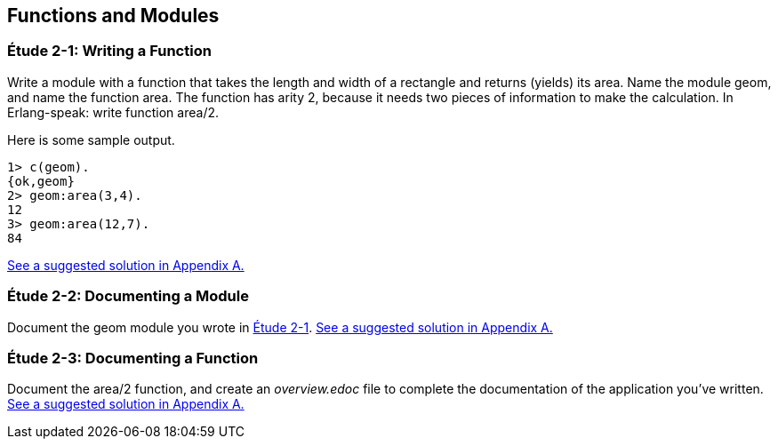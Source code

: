 [[FUNCTIONSMODULES]]
Functions and Modules
---------------------

[[CH02-ET01]]
Étude 2-1: Writing a Function
~~~~~~~~~~~~~~~~~~~~~~~~~~~~~
Write a module with a function that takes the length and width of a
rectangle and returns (yields) its area.  Name the module +geom+, and
name the function +area+. The function has arity 2, because it needs
two pieces of information to make the calculation. In Erlang-speak: 
write function +area/2+.

Here is some sample output.

[source, erlang]
----
1> c(geom).
{ok,geom}
2> geom:area(3,4).
12
3> geom:area(12,7).
84
----

<<SOLUTION02-ET01,See a suggested solution in Appendix A.>>

[[CH02-ET02]]
Étude 2-2: Documenting a Module
~~~~~~~~~~~~~~~~~~~~~~~~~~~~~~~
Document the +geom+ module you wrote in <<CH02-ET01,Étude 2-1>>.
<<SOLUTION02-ET02,See a suggested solution in Appendix A.>>

[[CH02-ET03]]
Étude 2-3: Documenting a Function
~~~~~~~~~~~~~~~~~~~~~~~~~~~~~~~~~
Document the +area/2+ function, and create an _overview.edoc_ file to complete
the documentation of the application you've written.
<<SOLUTION02-ET03,See a suggested solution in Appendix A.>>
